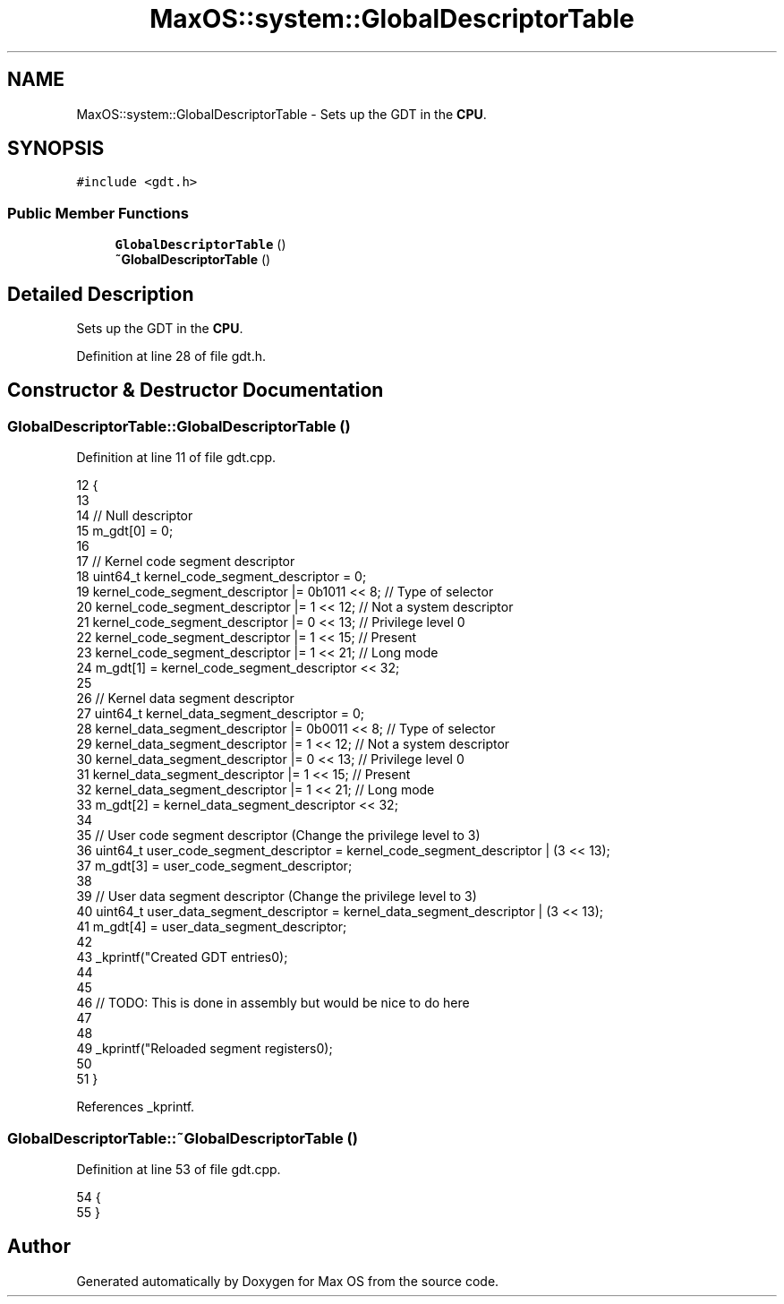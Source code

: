 .TH "MaxOS::system::GlobalDescriptorTable" 3 "Sat Mar 29 2025" "Version 0.1" "Max OS" \" -*- nroff -*-
.ad l
.nh
.SH NAME
MaxOS::system::GlobalDescriptorTable \- Sets up the GDT in the \fBCPU\fP\&.  

.SH SYNOPSIS
.br
.PP
.PP
\fC#include <gdt\&.h>\fP
.SS "Public Member Functions"

.in +1c
.ti -1c
.RI "\fBGlobalDescriptorTable\fP ()"
.br
.ti -1c
.RI "\fB~GlobalDescriptorTable\fP ()"
.br
.in -1c
.SH "Detailed Description"
.PP 
Sets up the GDT in the \fBCPU\fP\&. 
.PP
Definition at line 28 of file gdt\&.h\&.
.SH "Constructor & Destructor Documentation"
.PP 
.SS "GlobalDescriptorTable::GlobalDescriptorTable ()"

.PP
Definition at line 11 of file gdt\&.cpp\&.
.PP
.nf
12 {
13 
14    // Null descriptor
15     m_gdt[0] = 0;
16 
17     // Kernel code segment descriptor
18     uint64_t kernel_code_segment_descriptor = 0;
19     kernel_code_segment_descriptor |= 0b1011 << 8; // Type of selector
20     kernel_code_segment_descriptor |= 1 << 12;     // Not a system descriptor
21     kernel_code_segment_descriptor |= 0 << 13;     // Privilege level 0
22     kernel_code_segment_descriptor |= 1 << 15;     // Present
23     kernel_code_segment_descriptor |= 1 << 21;     // Long mode
24     m_gdt[1] = kernel_code_segment_descriptor << 32;
25 
26     // Kernel data segment descriptor
27     uint64_t kernel_data_segment_descriptor = 0;
28     kernel_data_segment_descriptor |= 0b0011 << 8; // Type of selector
29     kernel_data_segment_descriptor |= 1 << 12;     // Not a system descriptor
30     kernel_data_segment_descriptor |= 0 << 13;     // Privilege level 0
31     kernel_data_segment_descriptor |= 1 << 15;     // Present
32     kernel_data_segment_descriptor |= 1 << 21;     // Long mode
33     m_gdt[2] = kernel_data_segment_descriptor << 32;
34 
35     // User code segment descriptor (Change the privilege level to 3)
36     uint64_t user_code_segment_descriptor = kernel_code_segment_descriptor | (3 << 13);
37     m_gdt[3] = user_code_segment_descriptor;
38 
39     // User data segment descriptor (Change the privilege level to 3)
40     uint64_t user_data_segment_descriptor = kernel_data_segment_descriptor | (3 << 13);
41     m_gdt[4] = user_data_segment_descriptor;
42 
43     _kprintf("Created GDT entries\n");
44 
45 
46     // TODO: This is done in assembly but would be nice to do here
47 
48 
49     _kprintf("Reloaded segment registers\n");
50 
51 }
.fi
.PP
References _kprintf\&.
.SS "GlobalDescriptorTable::~GlobalDescriptorTable ()"

.PP
Definition at line 53 of file gdt\&.cpp\&.
.PP
.nf
54 {
55 }
.fi


.SH "Author"
.PP 
Generated automatically by Doxygen for Max OS from the source code\&.
